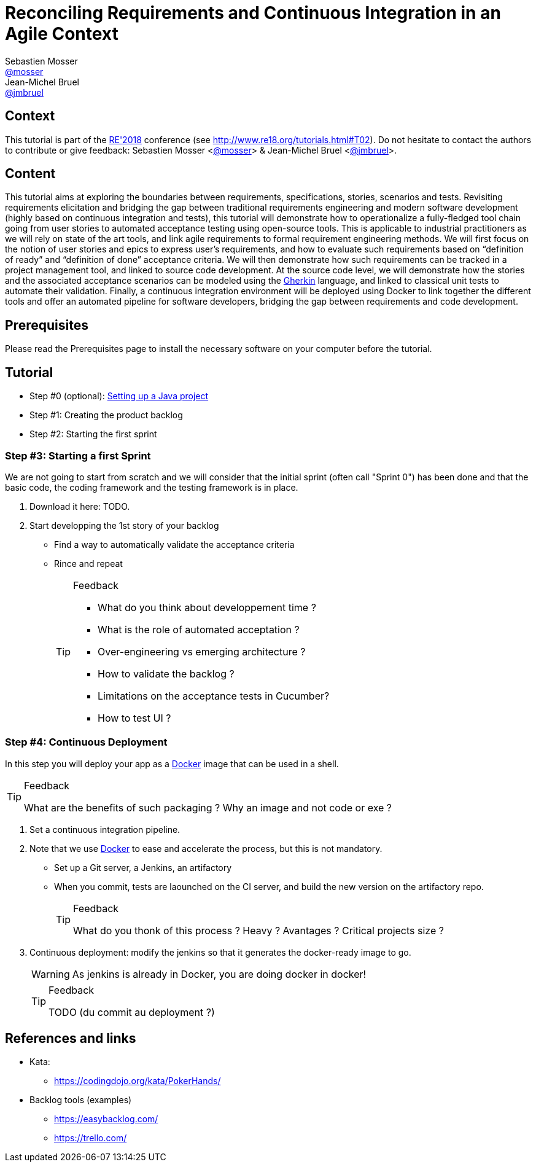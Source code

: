 = Reconciling Requirements and Continuous Integration in an Agile Context
Sebastien Mosser <https://github.com/mosser[@mosser]>; Jean-Michel Bruel <https://github.com/jmbruel[@jmbruel]>

// Stuff for look & feel --------
ifndef::env-github[:icons: font]
ifdef::env-github,env-browser[]
:toc: macro
:toclevels: 1
endif::[]
ifdef::env-github[]
:branch: master
:status:
:outfilesuffix: .adoc
:!toc-title:
:caution-caption: :fire:
:important-caption: :exclamation:
:note-caption: :paperclip:
:tip-caption: :bulb:
:warning-caption: :warning:
endif::[]

// Variables ---------------------
:re2018url: http://www.re18.org/
:re2018: {re2018url}[RE'2018]
:re2018tuto: http://www.re18.org/tutorials.html#T02
:docker: https://docs.docker.com/[Docker]
:gherkin: http://cukes.info/gherkin.html[Gherkin]
:maven: https://maven.apache.org/[Maven]
:java: https://java.com/en/download/[Java]
:repo: https://github.com/mosser/agile-tutorial

== Context

This tutorial is part of the {re2018} conference (see {re2018tuto}).
Do not hesitate to contact the authors to contribute or give feedback:
Sebastien Mosser <https://github.com/mosser[@mosser]> & Jean-Michel Bruel <https://github.com/jmbruel[@jmbruel]>.

== Content

This tutorial aims at exploring the boundaries between requirements, specifications, stories, scenarios and tests. Revisiting requirements elicitation and bridging the gap between traditional requirements engineering and modern software development (highly based on continuous integration and tests), this tutorial will demonstrate how to operationalize a fully-fledged tool chain going from user stories to automated acceptance testing using open-source tools. This is applicable to industrial practitioners as we will rely on state of the art tools, and link agile requirements to formal requirement engineering methods. We will first focus on the notion of user stories and epics to express user’s requirements, and how to evaluate such requirements based on “definition of ready” and “definition of done” acceptance criteria. We will then demonstrate how such requirements can be tracked in a project management tool, and linked to source code development. At the source code level, we will demonstrate how the stories and the associated acceptance scenarios can be modeled using the {gherkin} language, and linked to classical unit tests to automate their validation. Finally, a continuous integration environment will be deployed using Docker to link together the different tools and offer an automated pipeline for software developers, bridging the gap between requirements and code development.

== Prerequisites

Please read the Prerequisites page to install the necessary software on your computer before the tutorial.

== Tutorial


* Step #0 (optional): {repo}/blob/master/steps/step0.html[Setting up a Java project]
* Step #1: Creating the product backlog
* Step #2: Starting the first sprint








=== Step #3: Starting a first Sprint

We are not going to start from scratch and we will consider that the initial sprint (often call "Sprint 0") has been done and that the basic code, the coding framework and the testing framework is in place.

. Download it here: TODO.
. Start developping the 1st story of your backlog
* Find a way to automatically validate the acceptance criteria
* Rince and repeat
+
.Feedback
[TIP]
====
* What do you think about developpement time ?
* What is the role of automated acceptation ?
* Over-engineering vs emerging architecture ?
* How to validate the backlog ?
* Limitations on the acceptance tests in Cucumber?
* How to test UI ?
====

=== Step #4: Continuous Deployment

In this step you will deploy your app as a {docker} image that can be used in a shell.

.Feedback
[TIP]
====
What are the benefits of such packaging ?
Why an image and not code or exe ?
====

. Set a continuous integration pipeline.
. Note that we use {Docker} to ease and accelerate the process, but this is not mandatory.
* Set up a Git server, a Jenkins, an artifactory
* When you commit, tests are laounched on the CI server, and build the new version on the artifactory repo.
+
.Feedback
[TIP]
====
What do you thonk of this process ?
Heavy ? Avantages ? Critical projects size ?
====
+
. Continuous deployment: modify the jenkins so that it generates the docker-ready image to go.
+
WARNING: As jenkins is already in Docker, you are doing docker in docker!
+
.Feedback
[TIP]
====
TODO (du commit au deployment ?)
====

== References and links

* Kata:
** https://codingdojo.org/kata/PokerHands/

[[backlogtools]]
* Backlog tools (examples)
** https://easybacklog.com/
** https://trello.com/
